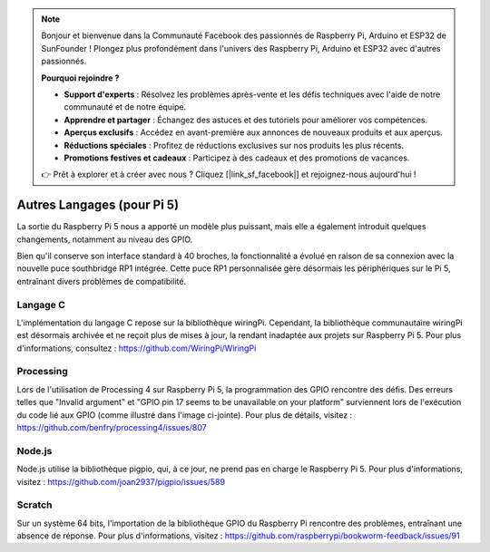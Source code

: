 .. note::

    Bonjour et bienvenue dans la Communauté Facebook des passionnés de Raspberry Pi, Arduino et ESP32 de SunFounder ! Plongez plus profondément dans l'univers des Raspberry Pi, Arduino et ESP32 avec d'autres passionnés.

    **Pourquoi rejoindre ?**

    - **Support d'experts** : Résolvez les problèmes après-vente et les défis techniques avec l'aide de notre communauté et de notre équipe.
    - **Apprendre et partager** : Échangez des astuces et des tutoriels pour améliorer vos compétences.
    - **Aperçus exclusifs** : Accédez en avant-première aux annonces de nouveaux produits et aux aperçus.
    - **Réductions spéciales** : Profitez de réductions exclusives sur nos produits les plus récents.
    - **Promotions festives et cadeaux** : Participez à des cadeaux et des promotions de vacances.

    👉 Prêt à explorer et à créer avec nous ? Cliquez [|link_sf_facebook|] et rejoignez-nous aujourd'hui !

Autres Langages (pour Pi 5)
================================

La sortie du Raspberry Pi 5 nous a apporté un modèle plus puissant, mais elle a également introduit quelques changements, notamment au niveau des GPIO.

Bien qu'il conserve son interface standard à 40 broches, la fonctionnalité a évolué en raison de sa connexion avec la nouvelle puce southbridge RP1 intégrée. Cette puce RP1 personnalisée gère désormais les périphériques sur le Pi 5, entraînant divers problèmes de compatibilité.

Langage C
--------------
L'implémentation du langage C repose sur la bibliothèque wiringPi. Cependant, la bibliothèque communautaire wiringPi est désormais archivée et ne reçoit plus de mises à jour, la rendant inadaptée aux projets sur Raspberry Pi 5. Pour plus d'informations, consultez : https://github.com/WiringPi/WiringPi

.. image:: img/pi5_c_language.png

Processing
--------------
Lors de l'utilisation de Processing 4 sur Raspberry Pi 5, la programmation des GPIO rencontre des défis. Des erreurs telles que "Invalid argument" et "GPIO pin 17 seems to be unavailable on your platform" surviennent lors de l'exécution du code lié aux GPIO (comme illustré dans l'image ci-jointe). Pour plus de détails, visitez : https://github.com/benfry/processing4/issues/807

.. image:: img/pi5_processing.png

Node.js
-----------
Node.js utilise la bibliothèque pigpio, qui, à ce jour, ne prend pas en charge le Raspberry Pi 5. Pour plus d'informations, visitez : https://github.com/joan2937/pigpio/issues/589

.. image:: img/pi5_nodejs.png
    :width: 700

Scratch
-----------
Sur un système 64 bits, l'importation de la bibliothèque GPIO du Raspberry Pi rencontre des problèmes, entraînant une absence de réponse. Pour plus d'informations, visitez : https://github.com/raspberrypi/bookworm-feedback/issues/91
